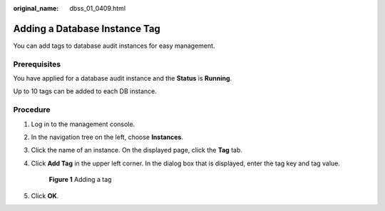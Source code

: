 :original_name: dbss_01_0409.html

.. _dbss_01_0409:

Adding a Database Instance Tag
==============================

You can add tags to database audit instances for easy management.

Prerequisites
-------------

You have applied for a database audit instance and the **Status** is **Running**.

Up to 10 tags can be added to each DB instance.

Procedure
---------

#. Log in to the management console.

#. In the navigation tree on the left, choose **Instances**.

#. Click the name of an instance. On the displayed page, click the **Tag** tab.

#. Click **Add Tag** in the upper left corner. In the dialog box that is displayed, enter the tag key and tag value.


   .. figure:: /_static/images/en-us_image_0000001531068834.png
      :alt: **Figure 1** Adding a tag

      **Figure 1** Adding a tag

#. Click **OK**.
